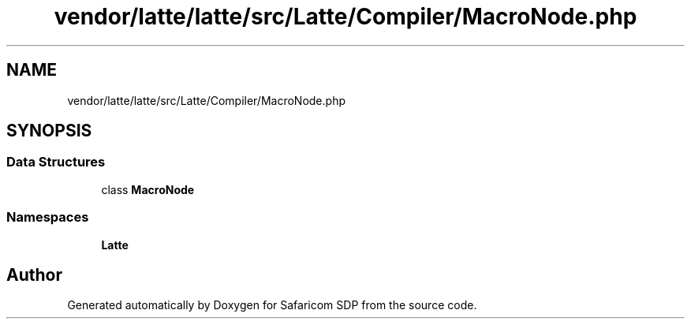 .TH "vendor/latte/latte/src/Latte/Compiler/MacroNode.php" 3 "Sat Sep 26 2020" "Safaricom SDP" \" -*- nroff -*-
.ad l
.nh
.SH NAME
vendor/latte/latte/src/Latte/Compiler/MacroNode.php
.SH SYNOPSIS
.br
.PP
.SS "Data Structures"

.in +1c
.ti -1c
.RI "class \fBMacroNode\fP"
.br
.in -1c
.SS "Namespaces"

.in +1c
.ti -1c
.RI " \fBLatte\fP"
.br
.in -1c
.SH "Author"
.PP 
Generated automatically by Doxygen for Safaricom SDP from the source code\&.
